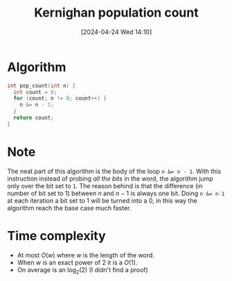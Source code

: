 #+title:      Kernighan population count
#+date:       [2024-04-24 Wed 14:10]
#+filetags:   :algorithm:math:programming:
#+identifier: 20240424T141028

* Algorithm
#+BEGIN_SRC c
int pop_count(int n) {
  int count = 0;
  for (count; n != 0; count++) {
	n &= n - 1;
  }
  return count;
}
#+END_SRC

* Note
The neat part of this algorithm is the body of the loop ~n &= n - 1~.
With this instruction instead of probing /all the bits/ in the word, the algorithm jump only over the bit set to ~1~.
The reason behind is that the difference (in number of bit set to $1$) between $n$ and $n-1$ is always one bit.
Doing ~n &= n-1~ at each iteration a bit set to $1$ will be turned into a $0$, in this way the algorithm reach the base case much faster.

* Time complexity
+ At most $O(w)$ where $w$ is the length of the word.
+ When $w$ is an exact power of $2$ it is a $O(1)$.
+ On average is an $\log_{2}(2)$ (I didn't find a proof)
